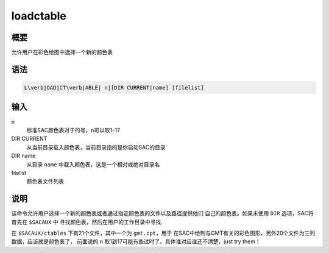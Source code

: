 loadctable
==========

概要
----

允许用户在彩色绘图中选择一个新的颜色表

语法
----

.. code:: bash

    L\verb|OAD|CT\verb|ABLE| n|[DIR CURRENT|name] [filelist]

输入
----

n
    标准SAC颜色表对于的号，\ ``n``\ 可以取1–17

DIR CURRENT
    从当前目录载入颜色表，当前目录指的是你启动SAC的目录

DIR name
    从目录 ``name`` 中载入颜色表，这是一个相对或绝对目录名

filelist
    颜色表文件列表

说明
----

该命令允许用户选择一个新的颜色表或者通过指定颜色表的文件以及路径提供他们
自己的颜色表。如果未使用 ``DIR`` 选项，SAC将首先在 ``$SACAUX`` 中
寻找颜色表，然后在用户的工作目录中寻找.

在 ``$SACAUX/ctables`` 下有21个文件，其中一个为 ``gmt.cpt``\ ，用于
在SAC中绘制与GMT有关的彩色图形，另外20个文件为三列数据，应该就是颜色表了，
前面说的 ``n`` 取1到17可能有些过时了。具体谁对应谁还不清楚，just try
them！
